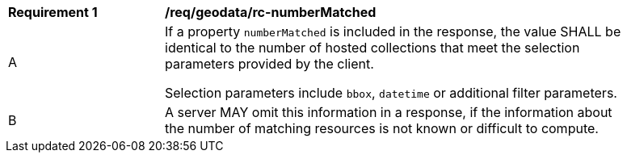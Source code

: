 [[req_geodata_rc-numberMatched]]
[width="90%",cols="2,6a"]
|===
^|*Requirement {counter:req-id}* |*/req/geodata/rc-numberMatched* 
^|A |If a property `numberMatched` is included in the response, the value SHALL be identical to the number of hosted collections that meet the selection parameters provided by the client.

Selection parameters include `bbox`, `datetime` or additional filter parameters.
^|B |A server MAY omit this information in a response, if the information about the number of matching resources is not known or difficult to compute.
|===
